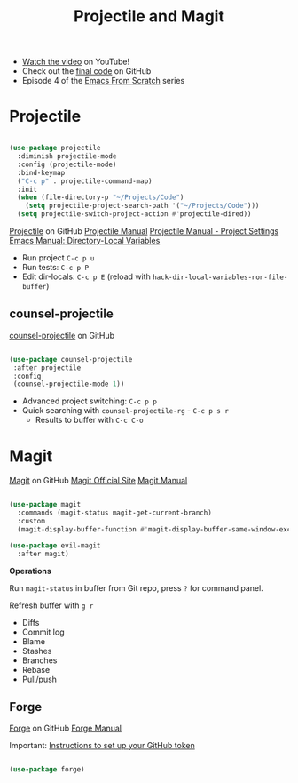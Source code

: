 #+title: Projectile and Magit

- [[https://youtu.be/INTu30BHZGk][Watch the video]] on YouTube!
- Check out the [[https://github.com/daviwil/emacs-from-scratch/tree/500370fa06889dad313e60473d73090fcfbe106d][final code]] on GitHub
- Episode 4 of the [[file:../index.org][Emacs From Scratch]] series

* Projectile

#+begin_src emacs-lisp

(use-package projectile
  :diminish projectile-mode
  :config (projectile-mode)
  :bind-keymap
  ("C-c p" . projectile-command-map)
  :init
  (when (file-directory-p "~/Projects/Code")
    (setq projectile-project-search-path '("~/Projects/Code")))
  (setq projectile-switch-project-action #'projectile-dired))

#+end_src

[[https://github.com/bbatsov/projectile][Projectile]] on GitHub
[[https://docs.projectile.mx/projectile/index.html][Projectile Manual]]
[[https://docs.projectile.mx/projectile/projects.html#storing-project-settings][Projectile Manual - Project Settings]]
[[https://www.gnu.org/software/emacs/manual/html_node/elisp/Directory-Local-Variables.html][Emacs Manual: Directory-Local Variables]]

- Run project =C-c p u=
- Run tests: =C-c p P=
- Edit dir-locals: =C-c p E= (reload with =hack-dir-local-variables-non-file-buffer=)

** counsel-projectile

[[https://github.com/ericdanan/counsel-projectile][counsel-projectile]] on GitHub

#+begin_src emacs-lisp

 (use-package counsel-projectile
  :after projectile
  :config
  (counsel-projectile-mode 1))

#+end_src

 - Advanced project switching: =C-c p p=
 - Quick searching with =counsel-projectile-rg= - =C-c p s r=
   - Results to buffer with =C-c C-o=

* Magit

[[https://github.com/magit/magit][Magit]] on GitHub
[[https://magit.vc/][Magit Official Site]]
[[https://magit.vc/manual/magit/][Magit Manual]]

#+begin_src emacs-lisp

(use-package magit
  :commands (magit-status magit-get-current-branch)
  :custom
  (magit-display-buffer-function #'magit-display-buffer-same-window-except-diff-v1))

(use-package evil-magit
  :after magit)

#+end_src

*Operations*

Run =magit-status= in buffer from Git repo, press =?= for command panel.

Refresh buffer with =g r=

- Diffs
- Commit log
- Blame
- Stashes
- Branches
- Rebase
- Pull/push

** Forge

[[https://github.com/magit/forge][Forge]] on GitHub
[[https://magit.vc/manual/forge][Forge Manual]]

Important: [[https://magit.vc/manual/ghub/Getting-Started.html#Getting-Started][Instructions to set up your GitHub token]]

#+begin_src emacs-lisp

(use-package forge)

#+end_src
